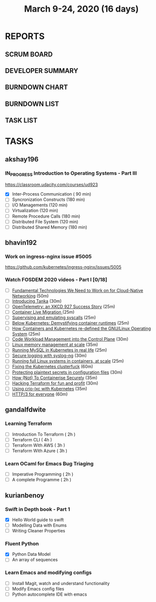 #+TITLE: March 9-24, 2020 (16 days)
#+PROPERTY: Effort_ALL 0 0:05 0:10 0:30 1:00 2:00 3:00 4:00
#+COLUMNS: %35ITEM %TASKID %OWNER %3PRIORITY %TODO %5ESTIMATED{+} %3ACTUAL{+}
* REPORTS
** SCRUM BOARD
#+BEGIN: block-update-board
#+END:
** DEVELOPER SUMMARY
#+BEGIN: block-update-summary
#+END:
** BURNDOWN CHART
#+BEGIN: block-update-graph
#+END:
** BURNDOWN LIST
#+PLOT: title:"Burndown" ind:1 deps:(3 4) set:"term dumb" set:"xtics scale 0.5" set:"ytics scale 0.5" file:"burndown.plt" set:"xrange [0:17]"
#+BEGIN: block-update-burndown
#+END:
** TASK LIST
#+BEGIN: columnview :hlines 2 :maxlevel 5 :id "TASKS"
#+END:
* TASKS
  :PROPERTIES:
  :ID:       TASKS
  :SPRINTLENGTH: 16
  :SPRINTSTART: <2020-03-09 Mon>
  :wpd-akshay196: 1
  :wpd-bhavin192: 1
  :wpd-gandalfdwite: 1
  :wpd-kurianbenoy: 1
  :END:
** akshay196
*** IN_PROGRESS Introduction to Operating Systems - Part III
    :PROPERTIES:
    :ESTIMATED: 16
    :ACTUAL:   1.62
    :OWNER: akshay196
    :ID: READ.1580485531
    :TASKID: READ.1580485531
    :END:
    :LOGBOOK:
    CLOCK: [2020-03-11 Wed 22:46]--[2020-03-11 Wed 23:07] =>  0:21
    CLOCK: [2020-03-11 Wed 05:55]--[2020-03-11 Wed 06:17] =>  0:22
    CLOCK: [2020-03-10 Tue 10:24]--[2020-03-10 Tue 11:18] =>  0:54
    :END:
    https://classroom.udacity.com/courses/ud923
    - [X] Inter-Process Communication           ( 90 min)
    - [ ] Syncronization Constructs             (180 min)
    - [ ] I/O Managements                       (120 min)
    - [ ] Virtualization                        (120 min)
    - [ ] Remote Procedure Calls                (180 min)
    - [ ] Distributed File System               (120 min)
    - [ ] Distributed Shared Memory             (180 min)

** bhavin192
*** Work on ingress-nginx issue #5005
    :PROPERTIES:
    :ESTIMATED: 6
    :ACTUAL:
    :OWNER:    bhavin192
    :ID:       DEV.1584037043
    :TASKID:   DEV.1584037043
    :END:
    https://github.com/kubernetes/ingress-nginx/issues/5005
*** Watch FOSDEM 2020 videos - Part I [0/18]
    :PROPERTIES:
    :ESTIMATED: 10
    :ACTUAL:
    :OWNER:    bhavin192
    :ID:       READ.1584036845
    :TASKID:   READ.1584036845
    :END:
    - [ ] [[https://fosdem.org/2020/schedule/event/fundamental_technologies_we_need_to_work_on_for_cloud_native_networking/][Fundamental Technologies We Need to Work on for Cloud-Native Networking]]        (50m)
    - [ ] [[https://fosdem.org/2020/schedule/event/tanka/][Introducing Tanka]]                                                              (30m)
    - [ ] [[https://fosdem.org/2020/schedule/event/beam_opentelemetry_xkcd_927_success_story/][OpenTelemetry: an XKCD 927 Success Story]]                                       (25m)
    - [ ] [[https://fosdem.org/2020/schedule/event/containers_live_migration/][Container Live Migration ]]                                                      (25m)
    - [ ] [[https://fosdem.org/2020/schedule/event/containers_syscall_emulation/][Supervising and emulating syscalls]]                                             (25m)
    - [ ] [[https://fosdem.org/2020/schedule/event/containers_k8s_runtimes/][Below Kubernetes: Demystifying container runtimes]]                              (25m)
    - [ ] [[https://fosdem.org/2020/schedule/event/riek_kubernetes/][How Containers and Kubernetes re-defined the GNU/Linux Operating System]]        (25m)
    - [ ] [[https://fosdem.org/2020/schedule/event/codeworkload/][Code Workload Management into the Control Plane]]                                (30m)
    - [ ] [[https://fosdem.org/2020/schedule/event/containers_memory_management/][Linux memory management at scale]]                                               (35m)
    - [ ] [[https://fosdem.org/2020/schedule/event/mysql_k8s/][Running MySQL in Kubernetes in real life]]                                       (25m)
    - [ ] [[https://fosdem.org/2020/schedule/event/security_secure_logging_with_syslog_ng/][Secure logging with syslog-ng]]                                                  (30m)
    - [ ] [[https://fosdem.org/2020/schedule/event/containers_lxd/][Running full Linux systems in containers, at scale]]                             (25m)
    - [ ] [[https://fosdem.org/2020/schedule/event/kubernetes/][Fixing the Kubernetes clusterfuck]]                                              (60m)
    - [ ] [[https://fosdem.org/2020/schedule/event/security_protecting_plaintext_secrets_in_configuration_files/][Protecting plaintext secrets in configuration files]]                            (30m)
    - [ ] [[https://fosdem.org/2020/schedule/event/containers_k8s_security/][How (Not) To Containerise Securely]]                                             (35m)
    - [ ] [[https://fosdem.org/2020/schedule/event/terraform/][Hacking Terraform for fun and profit]]                                           (30m)
    - [ ] [[https://fosdem.org/2020/schedule/event/containers_k8s_crio_lxc/][Using crio-lxc with Kubernetes]]                                                 (35m)
    - [ ] [[https://fosdem.org/2020/schedule/event/http3/][HTTP/3 for everyone]]                                                            (60m)

** gandalfdwite
*** Learning Terraform
    :PROPERTIES:
    :ESTIMATED: 12
    :ACTUAL:   1.02
    :OWNER: gandalfdwite
    :ID: OPS.1563198652
    :TASKID: OPS.1563198652
    :END:
    :LOGBOOK:
    CLOCK: [2020-03-11 Wed 23:49]--[2020-03-12 Thu 00:50] =>  1:01
    :END:
    - [ ] Introduction To Terraform   ( 2h )
    - [ ] Terraform CLI               ( 4h )
    - [ ] Terraform With AWS          ( 3h )
    - [ ] Terraform With Azure        ( 3h )
*** Learn OCaml for Emacs Bug Triaging
    :PROPERTIES:
    :ESTIMATED: 4
    :ACTUAL:
    :OWNER: gandalfdwite
    :ID: READ.1580178290
    :TASKID: READ.1580178290
    :END:
    - [ ] Imperative Programming        ( 2h )
    - [ ] A complete Programme          ( 2h )
** kurianbenoy
*** Swift in Depth book - Part 1
   :PROPERTIES:
   :ESTIMATED: 7
   :ACTUAL:
   :OWNER: kurianbenoy
   :ID: READ.1583941789
   :TASKID: READ.1583941789
   :END:
   :LOGBOOK:
   CLOCK: [2020-03-16 Mon 14:54]--[2020-03-16 Mon 15:16] =>  0:22
   CLOCK: [2020-03-14 Sat 23:13]--[2020-03-15 Sun 00:06] =>  0:53
   CLOCK: [2020-03-14 Sat 21:28]--[2020-03-14 Sat 23:00] =>  1:32
   CLOCK: [2020-03-13 Fri 20:45]--[2020-03-13 Fri 22:08] =>  1:23
   :END:
   - [X] Hello World guide to swift
   - [ ] Modelling Data with Enums
   - [ ] Writing Cleaner Properties
*** Fluent Python
  :PROPERTIES:
   :ESTIMATED: 4
   :ACTUAL:
   :OWNER: kurianbenoy
   :ID: READ.1583941893
   :TASKID: READ.1583941893
   :END: 
  :LOGBOOK:
  CLOCK: [2020-03-15 Sun 22:37]--[2020-03-15 Sun 22:46] =>  0:09
  CLOCK: [2020-03-15 Sun 21:48]--[2020-03-15 Sun 22:19] =>  0:31
  CLOCK: [2020-03-13 Fri 00:24]--[2020-03-13 Fri 00:50] =>  0:26
  :END:
   - [X] Python Data Model
   - [ ] An array of sequences
*** Learn Emacs and modifying configs
   :PROPERTIES:
   :ESTIMATED: 5
   :ACTUAL:
   :OWNER: kurianbenoy
   :ID: DEV.1583941968
   :TASKID: DEV.1583941968
   :END:
   - [ ] Install Magit, watch and understand functionality
   - [ ] Modify Emacs config files
   - [ ] Python autocomplete IDE with emacs
   

